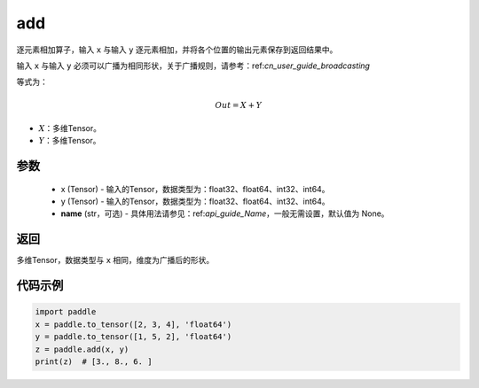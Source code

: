 .. _cn_api_tensor_add:

add
-------------------------------

.. py:function:: paddle.add(x, y, name=None)



逐元素相加算子，输入 ``x`` 与输入 ``y`` 逐元素相加，并将各个位置的输出元素保存到返回结果中。

输入 ``x`` 与输入 ``y`` 必须可以广播为相同形状，关于广播规则，请参考：ref:`cn_user_guide_broadcasting`

等式为：

.. math::
        Out = X + Y

- :math:`X`：多维Tensor。
- :math:`Y`：多维Tensor。

参数
:::::::::
    - x (Tensor) - 输入的Tensor，数据类型为：float32、float64、int32、int64。
    - y (Tensor) - 输入的Tensor，数据类型为：float32、float64、int32、int64。
    - **name** (str，可选) - 具体用法请参见：ref:`api_guide_Name`，一般无需设置，默认值为 None。

返回
:::::::::
多维Tensor，数据类型与 ``x`` 相同，维度为广播后的形状。


代码示例
:::::::::

..  code-block:: python

    import paddle
    x = paddle.to_tensor([2, 3, 4], 'float64')
    y = paddle.to_tensor([1, 5, 2], 'float64')
    z = paddle.add(x, y)
    print(z)  # [3., 8., 6. ]
